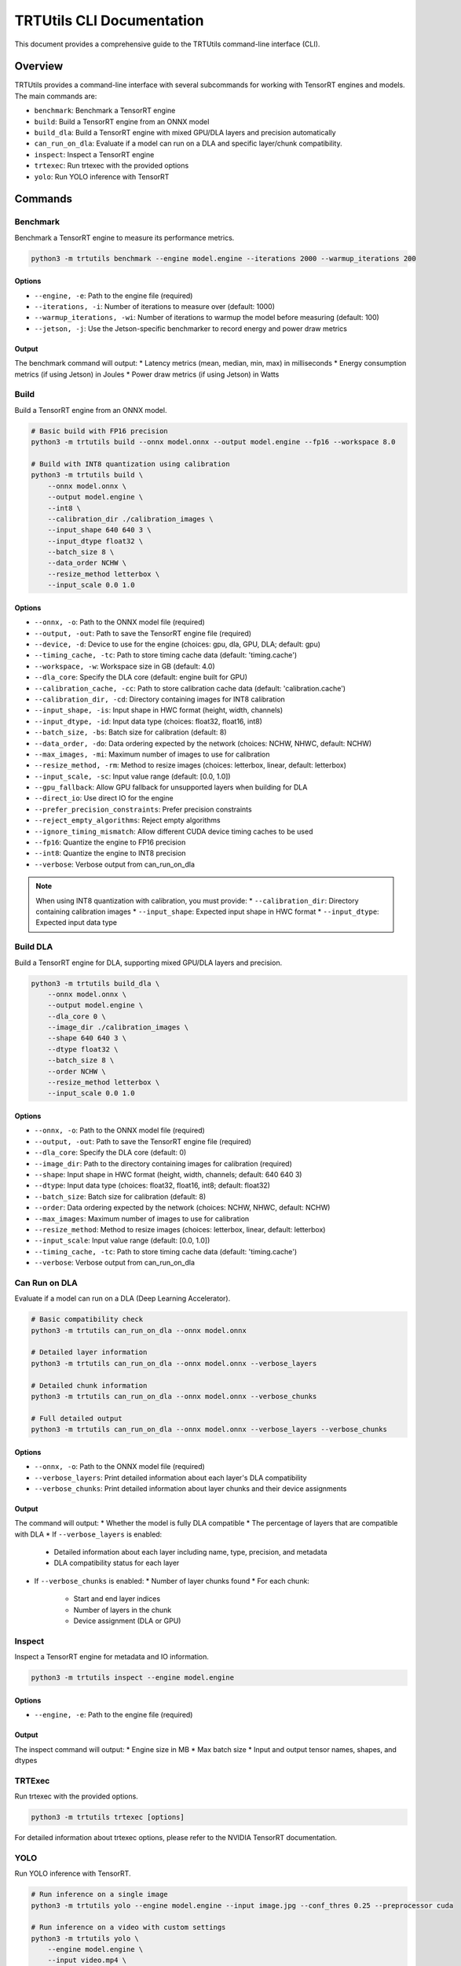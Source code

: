 TRTUtils CLI Documentation
==========================

This document provides a comprehensive guide to the TRTUtils command-line interface (CLI).

Overview
--------

TRTUtils provides a command-line interface with several subcommands for working with TensorRT engines and models. The main commands are:

* ``benchmark``: Benchmark a TensorRT engine
* ``build``: Build a TensorRT engine from an ONNX model
* ``build_dla``: Build a TensorRT engine with mixed GPU/DLA layers and precision automatically
* ``can_run_on_dla``: Evaluate if a model can run on a DLA and specific layer/chunk compatibility.
* ``inspect``: Inspect a TensorRT engine
* ``trtexec``: Run trtexec with the provided options
* ``yolo``: Run YOLO inference with TensorRT

Commands
--------

Benchmark
~~~~~~~~~

Benchmark a TensorRT engine to measure its performance metrics.

.. code-block:: console

    python3 -m trtutils benchmark --engine model.engine --iterations 2000 --warmup_iterations 200

Options
^^^^^^^

* ``--engine, -e``: Path to the engine file (required)
* ``--iterations, -i``: Number of iterations to measure over (default: 1000)
* ``--warmup_iterations, -wi``: Number of iterations to warmup the model before measuring (default: 100)
* ``--jetson, -j``: Use the Jetson-specific benchmarker to record energy and power draw metrics

Output
^^^^^^

The benchmark command will output:
* Latency metrics (mean, median, min, max) in milliseconds
* Energy consumption metrics (if using Jetson) in Joules
* Power draw metrics (if using Jetson) in Watts

Build
~~~~~

Build a TensorRT engine from an ONNX model.

.. code-block:: console

    # Basic build with FP16 precision
    python3 -m trtutils build --onnx model.onnx --output model.engine --fp16 --workspace 8.0

    # Build with INT8 quantization using calibration
    python3 -m trtutils build \
        --onnx model.onnx \
        --output model.engine \
        --int8 \
        --calibration_dir ./calibration_images \
        --input_shape 640 640 3 \
        --input_dtype float32 \
        --batch_size 8 \
        --data_order NCHW \
        --resize_method letterbox \
        --input_scale 0.0 1.0

Options
^^^^^^^

* ``--onnx, -o``: Path to the ONNX model file (required)
* ``--output, -out``: Path to save the TensorRT engine file (required)
* ``--device, -d``: Device to use for the engine (choices: gpu, dla, GPU, DLA; default: gpu)
* ``--timing_cache, -tc``: Path to store timing cache data (default: 'timing.cache')
* ``--workspace, -w``: Workspace size in GB (default: 4.0)
* ``--dla_core``: Specify the DLA core (default: engine built for GPU)
* ``--calibration_cache, -cc``: Path to store calibration cache data (default: 'calibration.cache')
* ``--calibration_dir, -cd``: Directory containing images for INT8 calibration
* ``--input_shape, -is``: Input shape in HWC format (height, width, channels)
* ``--input_dtype, -id``: Input data type (choices: float32, float16, int8)
* ``--batch_size, -bs``: Batch size for calibration (default: 8)
* ``--data_order, -do``: Data ordering expected by the network (choices: NCHW, NHWC, default: NCHW)
* ``--max_images, -mi``: Maximum number of images to use for calibration
* ``--resize_method, -rm``: Method to resize images (choices: letterbox, linear, default: letterbox)
* ``--input_scale, -sc``: Input value range (default: [0.0, 1.0])
* ``--gpu_fallback``: Allow GPU fallback for unsupported layers when building for DLA
* ``--direct_io``: Use direct IO for the engine
* ``--prefer_precision_constraints``: Prefer precision constraints
* ``--reject_empty_algorithms``: Reject empty algorithms
* ``--ignore_timing_mismatch``: Allow different CUDA device timing caches to be used
* ``--fp16``: Quantize the engine to FP16 precision
* ``--int8``: Quantize the engine to INT8 precision
* ``--verbose``: Verbose output from can_run_on_dla

.. note::
   When using INT8 quantization with calibration, you must provide:
   * ``--calibration_dir``: Directory containing calibration images
   * ``--input_shape``: Expected input shape in HWC format
   * ``--input_dtype``: Expected input data type

Build DLA
~~~~~~~~~

Build a TensorRT engine for DLA, supporting mixed GPU/DLA layers and precision.

.. code-block:: console

    python3 -m trtutils build_dla \
        --onnx model.onnx \
        --output model.engine \
        --dla_core 0 \
        --image_dir ./calibration_images \
        --shape 640 640 3 \
        --dtype float32 \
        --batch_size 8 \
        --order NCHW \
        --resize_method letterbox \
        --input_scale 0.0 1.0

Options
^^^^^^^

* ``--onnx, -o``: Path to the ONNX model file (required)
* ``--output, -out``: Path to save the TensorRT engine file (required)
* ``--dla_core``: Specify the DLA core (default: 0)
* ``--image_dir``: Path to the directory containing images for calibration (required)
* ``--shape``: Input shape in HWC format (height, width, channels; default: 640 640 3)
* ``--dtype``: Input data type (choices: float32, float16, int8; default: float32)
* ``--batch_size``: Batch size for calibration (default: 8)
* ``--order``: Data ordering expected by the network (choices: NCHW, NHWC, default: NCHW)
* ``--max_images``: Maximum number of images to use for calibration
* ``--resize_method``: Method to resize images (choices: letterbox, linear, default: letterbox)
* ``--input_scale``: Input value range (default: [0.0, 1.0])
* ``--timing_cache, -tc``: Path to store timing cache data (default: 'timing.cache')
* ``--verbose``: Verbose output from can_run_on_dla

Can Run on DLA
~~~~~~~~~~~~~~

Evaluate if a model can run on a DLA (Deep Learning Accelerator).

.. code-block:: console

    # Basic compatibility check
    python3 -m trtutils can_run_on_dla --onnx model.onnx

    # Detailed layer information
    python3 -m trtutils can_run_on_dla --onnx model.onnx --verbose_layers

    # Detailed chunk information
    python3 -m trtutils can_run_on_dla --onnx model.onnx --verbose_chunks

    # Full detailed output
    python3 -m trtutils can_run_on_dla --onnx model.onnx --verbose_layers --verbose_chunks

Options
^^^^^^^

* ``--onnx, -o``: Path to the ONNX model file (required)
* ``--verbose_layers``: Print detailed information about each layer's DLA compatibility
* ``--verbose_chunks``: Print detailed information about layer chunks and their device assignments

Output
^^^^^^

The command will output:
* Whether the model is fully DLA compatible
* The percentage of layers that are compatible with DLA
* If ``--verbose_layers`` is enabled:
  * Detailed information about each layer including name, type, precision, and metadata
  * DLA compatibility status for each layer
* If ``--verbose_chunks`` is enabled:
  * Number of layer chunks found
  * For each chunk:
    * Start and end layer indices
    * Number of layers in the chunk
    * Device assignment (DLA or GPU)

Inspect
~~~~~~~
Inspect a TensorRT engine for metadata and IO information.

.. code-block:: console

    python3 -m trtutils inspect --engine model.engine

Options
^^^^^^^
* ``--engine, -e``: Path to the engine file (required)

Output
^^^^^^
The inspect command will output:
* Engine size in MB
* Max batch size
* Input and output tensor names, shapes, and dtypes

TRTExec
~~~~~~~

Run trtexec with the provided options.

.. code-block:: console

    python3 -m trtutils trtexec [options]

For detailed information about trtexec options, please refer to the NVIDIA TensorRT documentation.

YOLO
~~~~

Run YOLO inference with TensorRT.

.. code-block:: console

    # Run inference on a single image
    python3 -m trtutils yolo --engine model.engine --input image.jpg --conf_thres 0.25 --preprocessor cuda

    # Run inference on a video with custom settings
    python3 -m trtutils yolo \
        --engine model.engine \
        --input video.mp4 \
        --conf_thres 0.3 \
        --input_range 0.0 255.0 \
        --preprocessor cpu \
        --resize_method letterbox \
        --warmup \
        --warmup_iterations 20

Options
^^^^^^^

* ``--engine, -e``: Path to the TensorRT engine file (required)
* ``--input, -i``: Path to the input image or video file (required)
* ``--conf_thres, -c``: Confidence threshold for detections (default: 0.1)
* ``--input_range, -r``: Input value range (default: [0.0, 1.0])
* ``--preprocessor, -p``: Preprocessor to use (choices: cpu, cuda, default: cuda)
* ``--resize_method, -rm``: Method to resize images (choices: letterbox, linear, default: letterbox)
* ``--warmup, -w``: Perform warmup iterations
* ``--warmup_iterations, -wi``: Number of warmup iterations (default: 10)
* ``--show``: Show the detections
* ``--verbose, -v``: Output additional debugging information

Output
^^^^^^

The YOLO command will output:
* Number of detections found in image or per frame.

Examples
--------

Benchmarking an Engine
~~~~~~~~~~~~~~~~~~~~~~

.. code-block:: console

    python3 -m trtutils benchmark --engine model.engine --iterations 2000 --warmup_iterations 200

Building an Engine from ONNX
~~~~~~~~~~~~~~~~~~~~~~~~~~~~

.. code-block:: console

    # Basic build with FP16 precision
    python3 -m trtutils build --onnx model.onnx --output model.engine --fp16 --workspace 8.0

    # Build with INT8 quantization using calibration
    python3 -m trtutils build \
        --onnx model.onnx \
        --output model.engine \
        --int8 \
        --calibration_dir ./calibration_images \
        --input_shape 640 640 3 \
        --input_dtype float32 \
        --batch_size 8 \
        --data_order NCHW \
        --resize_method letterbox \
        --input_scale 0.0 1.0

Building a DLA Engine
~~~~~~~~~~~~~~~~~~~~~

.. code-block:: console

    python3 -m trtutils build_dla \
        --onnx model.onnx \
        --output model.engine \
        --dla_core 0 \
        --image_dir ./calibration_images \
        --shape 640 640 3 \
        --dtype float32 \
        --batch_size 8 \
        --order NCHW \
        --resize_method letterbox \
        --input_scale 0.0 1.0

Checking DLA Compatibility
~~~~~~~~~~~~~~~~~~~~~~~~~~

.. code-block:: console

    # Basic compatibility check
    python3 -m trtutils can_run_on_dla --onnx model.onnx --fp16

    # Detailed layer information
    python3 -m trtutils can_run_on_dla --onnx model.onnx --fp16 --verbose_layers

    # Detailed chunk information
    python3 -m trtutils can_run_on_dla --onnx model.onnx --fp16 --verbose_chunks

    # Full detailed output
    python3 -m trtutils can_run_on_dla --onnx model.onnx --fp16 --verbose_layers --verbose_chunks

Inspecting an Engine
~~~~~~~~~~~~~~~~~~~~

.. code-block:: console

    python3 -m trtutils inspect --engine model.engine

Running YOLO Inference
~~~~~~~~~~~~~~~~~~~~~~

.. code-block:: console

    # Run inference on a single image
    python3 -m trtutils yolo --engine model.engine --input image.jpg --conf_thres 0.25 --preprocessor cuda

    # Run inference on a video with custom settings
    python3 -m trtutils yolo \
        --engine model.engine \
        --input video.mp4 \
        --conf_thres 0.3 \
        --input_range 0.0 255.0 \
        --preprocessor cpu \
        --resize_method letterbox \
        --warmup \
        --warmup_iterations 20

Notes
-----

* All paths can be specified as relative or absolute paths
* The CLI automatically sets the log level to INFO when running
* For Jetson-specific features, make sure you're running on a Jetson device
* When using INT8 quantization, ensure you have the appropriate calibration data
